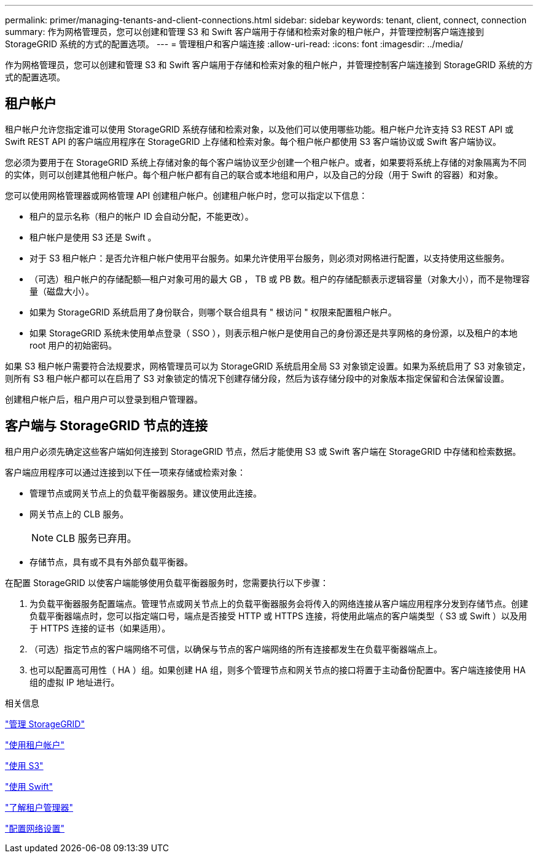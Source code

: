 ---
permalink: primer/managing-tenants-and-client-connections.html 
sidebar: sidebar 
keywords: tenant, client, connect, connection 
summary: 作为网格管理员，您可以创建和管理 S3 和 Swift 客户端用于存储和检索对象的租户帐户，并管理控制客户端连接到 StorageGRID 系统的方式的配置选项。 
---
= 管理租户和客户端连接
:allow-uri-read: 
:icons: font
:imagesdir: ../media/


[role="lead"]
作为网格管理员，您可以创建和管理 S3 和 Swift 客户端用于存储和检索对象的租户帐户，并管理控制客户端连接到 StorageGRID 系统的方式的配置选项。



== 租户帐户

租户帐户允许您指定谁可以使用 StorageGRID 系统存储和检索对象，以及他们可以使用哪些功能。租户帐户允许支持 S3 REST API 或 Swift REST API 的客户端应用程序在 StorageGRID 上存储和检索对象。每个租户帐户都使用 S3 客户端协议或 Swift 客户端协议。

您必须为要用于在 StorageGRID 系统上存储对象的每个客户端协议至少创建一个租户帐户。或者，如果要将系统上存储的对象隔离为不同的实体，则可以创建其他租户帐户。每个租户帐户都有自己的联合或本地组和用户，以及自己的分段（用于 Swift 的容器）和对象。

您可以使用网格管理器或网格管理 API 创建租户帐户。创建租户帐户时，您可以指定以下信息：

* 租户的显示名称（租户的帐户 ID 会自动分配，不能更改）。
* 租户帐户是使用 S3 还是 Swift 。
* 对于 S3 租户帐户：是否允许租户帐户使用平台服务。如果允许使用平台服务，则必须对网格进行配置，以支持使用这些服务。
* （可选）租户帐户的存储配额—租户对象可用的最大 GB ， TB 或 PB 数。租户的存储配额表示逻辑容量（对象大小），而不是物理容量（磁盘大小）。
* 如果为 StorageGRID 系统启用了身份联合，则哪个联合组具有 " 根访问 " 权限来配置租户帐户。
* 如果 StorageGRID 系统未使用单点登录（ SSO ），则表示租户帐户是使用自己的身份源还是共享网格的身份源，以及租户的本地 root 用户的初始密码。


如果 S3 租户帐户需要符合法规要求，网格管理员可以为 StorageGRID 系统启用全局 S3 对象锁定设置。如果为系统启用了 S3 对象锁定，则所有 S3 租户帐户都可以在启用了 S3 对象锁定的情况下创建存储分段，然后为该存储分段中的对象版本指定保留和合法保留设置。

创建租户帐户后，租户用户可以登录到租户管理器。



== 客户端与 StorageGRID 节点的连接

租户用户必须先确定这些客户端如何连接到 StorageGRID 节点，然后才能使用 S3 或 Swift 客户端在 StorageGRID 中存储和检索数据。

客户端应用程序可以通过连接到以下任一项来存储或检索对象：

* 管理节点或网关节点上的负载平衡器服务。建议使用此连接。
* 网关节点上的 CLB 服务。
+

NOTE: CLB 服务已弃用。

* 存储节点，具有或不具有外部负载平衡器。


在配置 StorageGRID 以使客户端能够使用负载平衡器服务时，您需要执行以下步骤：

. 为负载平衡器服务配置端点。管理节点或网关节点上的负载平衡器服务会将传入的网络连接从客户端应用程序分发到存储节点。创建负载平衡器端点时，您可以指定端口号，端点是否接受 HTTP 或 HTTPS 连接，将使用此端点的客户端类型（ S3 或 Swift ）以及用于 HTTPS 连接的证书（如果适用）。
. （可选）指定节点的客户端网络不可信，以确保与节点的客户端网络的所有连接都发生在负载平衡器端点上。
. 也可以配置高可用性（ HA ）组。如果创建 HA 组，则多个管理节点和网关节点的接口将置于主动备份配置中。客户端连接使用 HA 组的虚拟 IP 地址进行。


.相关信息
link:../admin/index.html["管理 StorageGRID"]

link:../tenant/index.html["使用租户帐户"]

link:../s3/index.html["使用 S3"]

link:../swift/index.html["使用 Swift"]

link:exploring-tenant-manager.html["了解租户管理器"]

link:configuring-network-settings.html["配置网络设置"]
